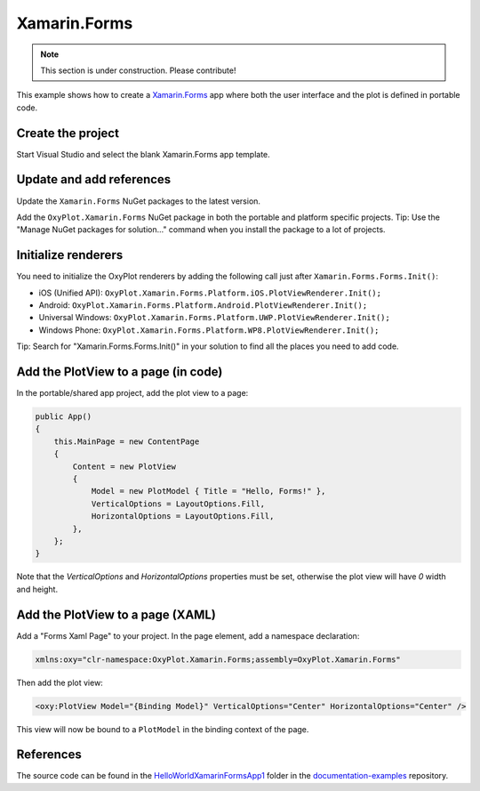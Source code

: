 =============
Xamarin.Forms
=============

.. note:: This section is under construction. Please contribute!


This example shows how to create a `Xamarin.Forms <http://xamarin.com/forms>`_ app where both the user interface and the plot is defined in portable code.

Create the project
------------------

Start Visual Studio and select the blank Xamarin.Forms app template.

Update and add references
-------------------------

Update the ``Xamarin.Forms`` NuGet packages to the latest version.

Add the ``OxyPlot.Xamarin.Forms`` NuGet package in both the portable and platform specific projects. Tip: Use the "Manage NuGet packages for solution..." command when you install the package to a lot of projects.

Initialize renderers
--------------------

You need to initialize the OxyPlot renderers by adding the following call just after ``Xamarin.Forms.Forms.Init()``:

- iOS (Unified API): ``OxyPlot.Xamarin.Forms.Platform.iOS.PlotViewRenderer.Init();``
- Android: ``OxyPlot.Xamarin.Forms.Platform.Android.PlotViewRenderer.Init();``
- Universal Windows: ``OxyPlot.Xamarin.Forms.Platform.UWP.PlotViewRenderer.Init();``
- Windows Phone: ``OxyPlot.Xamarin.Forms.Platform.WP8.PlotViewRenderer.Init();``

Tip: Search for "Xamarin.Forms.Forms.Init()" in your solution to find all the places you need to add code.

Add the PlotView to a page (in code)
------------------------------------

In the portable/shared app project, add the plot view to a page:

.. sourcecode:: csharp

    public App()
    {
        this.MainPage = new ContentPage
        {
            Content = new PlotView
            {
                Model = new PlotModel { Title = "Hello, Forms!" },
                VerticalOptions = LayoutOptions.Fill,
                HorizontalOptions = LayoutOptions.Fill,
            },
        };
    }

Note that the `VerticalOptions` and `HorizontalOptions` properties must be set, otherwise the plot view will have `0` width and height.

Add the PlotView to a page (XAML)
---------------------------------

Add a "Forms Xaml Page" to your project. In the page element, add a namespace declaration:

.. sourcecode:: xml

    xmlns:oxy="clr-namespace:OxyPlot.Xamarin.Forms;assembly=OxyPlot.Xamarin.Forms"

Then add the plot view:

.. sourcecode:: xml

    <oxy:PlotView Model="{Binding Model}" VerticalOptions="Center" HorizontalOptions="Center" />

This view will now be bound to a ``PlotModel`` in the binding context of the page.

References
----------

The source code can be found in the `HelloWorld\XamarinFormsApp1 <https://github.com/oxyplot/documentation-examples/tree/master/HelloWorld/XamarinFormsApp1>`_ folder in the `documentation-examples <https://github.com/oxyplot/documentation-examples>`_ repository.
